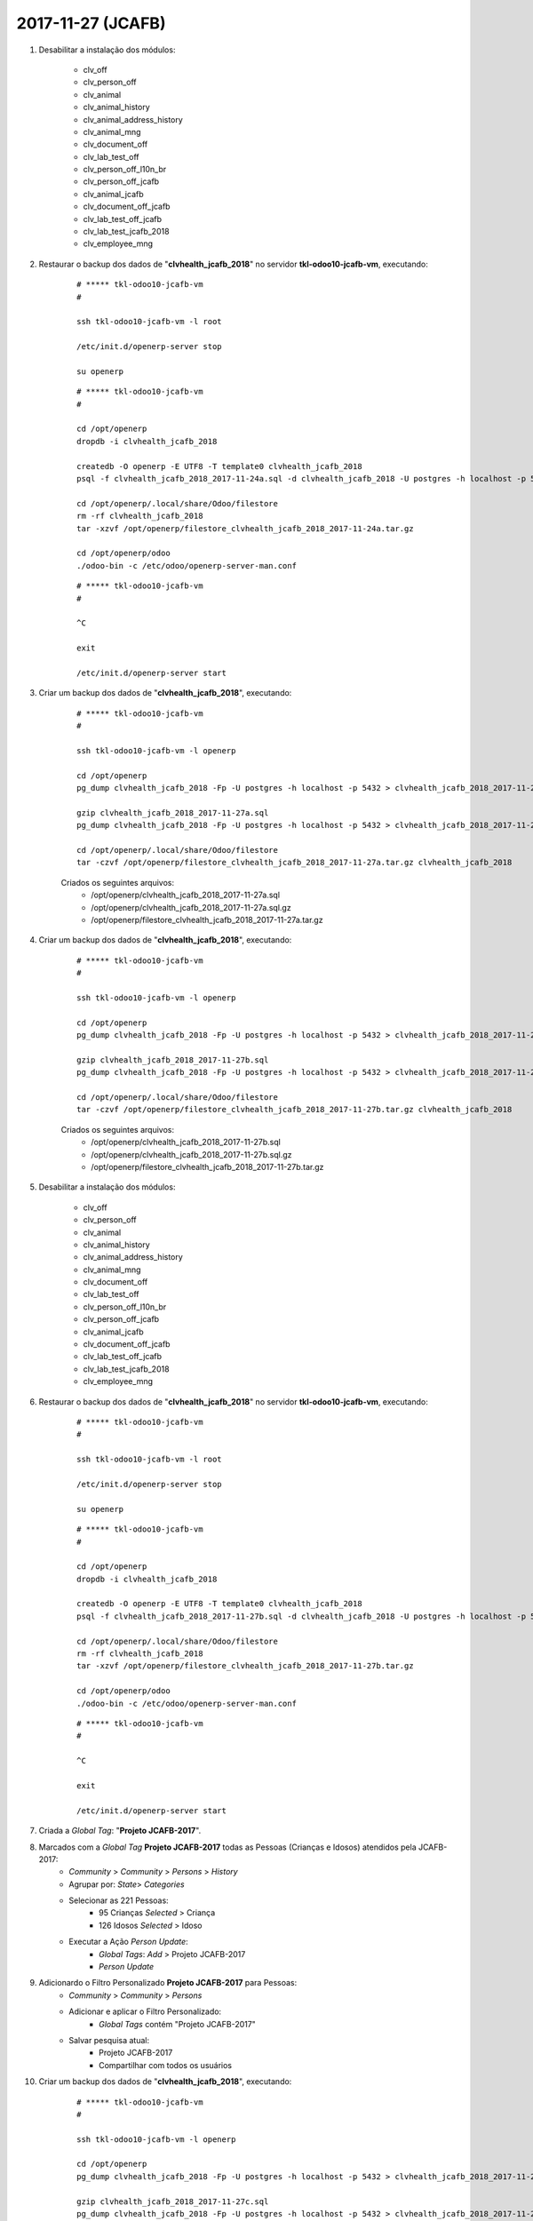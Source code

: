 ==================
2017-11-27 (JCAFB)
==================

#. Desabilitar a instalação dos módulos:

    * clv_off
    * clv_person_off
    * clv_animal
    * clv_animal_history
    * clv_animal_address_history
    * clv_animal_mng
    * clv_document_off
    * clv_lab_test_off
    * clv_person_off_l10n_br
    * clv_person_off_jcafb
    * clv_animal_jcafb
    * clv_document_off_jcafb
    * clv_lab_test_off_jcafb
    * clv_lab_test_jcafb_2018
    * clv_employee_mng

#. Restaurar o backup dos dados de "**clvhealth_jcafb_2018**" no servidor **tkl-odoo10-jcafb-vm**, executando:

    ::

        # ***** tkl-odoo10-jcafb-vm
        #

        ssh tkl-odoo10-jcafb-vm -l root

        /etc/init.d/openerp-server stop

        su openerp

    ::

        # ***** tkl-odoo10-jcafb-vm
        #

        cd /opt/openerp
        dropdb -i clvhealth_jcafb_2018

        createdb -O openerp -E UTF8 -T template0 clvhealth_jcafb_2018
        psql -f clvhealth_jcafb_2018_2017-11-24a.sql -d clvhealth_jcafb_2018 -U postgres -h localhost -p 5432 -q

        cd /opt/openerp/.local/share/Odoo/filestore
        rm -rf clvhealth_jcafb_2018
        tar -xzvf /opt/openerp/filestore_clvhealth_jcafb_2018_2017-11-24a.tar.gz

        cd /opt/openerp/odoo
        ./odoo-bin -c /etc/odoo/openerp-server-man.conf

    ::

        # ***** tkl-odoo10-jcafb-vm
        #

        ^C

        exit

        /etc/init.d/openerp-server start

#. Criar um backup dos dados de "**clvhealth_jcafb_2018**", executando:

    ::

        # ***** tkl-odoo10-jcafb-vm
        #

        ssh tkl-odoo10-jcafb-vm -l openerp

        cd /opt/openerp
        pg_dump clvhealth_jcafb_2018 -Fp -U postgres -h localhost -p 5432 > clvhealth_jcafb_2018_2017-11-27a.sql

        gzip clvhealth_jcafb_2018_2017-11-27a.sql
        pg_dump clvhealth_jcafb_2018 -Fp -U postgres -h localhost -p 5432 > clvhealth_jcafb_2018_2017-11-27a.sql

        cd /opt/openerp/.local/share/Odoo/filestore
        tar -czvf /opt/openerp/filestore_clvhealth_jcafb_2018_2017-11-27a.tar.gz clvhealth_jcafb_2018

    Criados os seguintes arquivos:
        * /opt/openerp/clvhealth_jcafb_2018_2017-11-27a.sql
        * /opt/openerp/clvhealth_jcafb_2018_2017-11-27a.sql.gz
        * /opt/openerp/filestore_clvhealth_jcafb_2018_2017-11-27a.tar.gz

#. Criar um backup dos dados de "**clvhealth_jcafb_2018**", executando:

    ::

        # ***** tkl-odoo10-jcafb-vm
        #

        ssh tkl-odoo10-jcafb-vm -l openerp

        cd /opt/openerp
        pg_dump clvhealth_jcafb_2018 -Fp -U postgres -h localhost -p 5432 > clvhealth_jcafb_2018_2017-11-27b.sql

        gzip clvhealth_jcafb_2018_2017-11-27b.sql
        pg_dump clvhealth_jcafb_2018 -Fp -U postgres -h localhost -p 5432 > clvhealth_jcafb_2018_2017-11-27b.sql

        cd /opt/openerp/.local/share/Odoo/filestore
        tar -czvf /opt/openerp/filestore_clvhealth_jcafb_2018_2017-11-27b.tar.gz clvhealth_jcafb_2018

    Criados os seguintes arquivos:
        * /opt/openerp/clvhealth_jcafb_2018_2017-11-27b.sql
        * /opt/openerp/clvhealth_jcafb_2018_2017-11-27b.sql.gz
        * /opt/openerp/filestore_clvhealth_jcafb_2018_2017-11-27b.tar.gz

#. Desabilitar a instalação dos módulos:

    * clv_off
    * clv_person_off
    * clv_animal
    * clv_animal_history
    * clv_animal_address_history
    * clv_animal_mng
    * clv_document_off
    * clv_lab_test_off
    * clv_person_off_l10n_br
    * clv_person_off_jcafb
    * clv_animal_jcafb
    * clv_document_off_jcafb
    * clv_lab_test_off_jcafb
    * clv_lab_test_jcafb_2018
    * clv_employee_mng

#. Restaurar o backup dos dados de "**clvhealth_jcafb_2018**" no servidor **tkl-odoo10-jcafb-vm**, executando:

    ::

        # ***** tkl-odoo10-jcafb-vm
        #

        ssh tkl-odoo10-jcafb-vm -l root

        /etc/init.d/openerp-server stop

        su openerp

    ::

        # ***** tkl-odoo10-jcafb-vm
        #

        cd /opt/openerp
        dropdb -i clvhealth_jcafb_2018

        createdb -O openerp -E UTF8 -T template0 clvhealth_jcafb_2018
        psql -f clvhealth_jcafb_2018_2017-11-27b.sql -d clvhealth_jcafb_2018 -U postgres -h localhost -p 5432 -q

        cd /opt/openerp/.local/share/Odoo/filestore
        rm -rf clvhealth_jcafb_2018
        tar -xzvf /opt/openerp/filestore_clvhealth_jcafb_2018_2017-11-27b.tar.gz

        cd /opt/openerp/odoo
        ./odoo-bin -c /etc/odoo/openerp-server-man.conf

    ::

        # ***** tkl-odoo10-jcafb-vm
        #

        ^C

        exit

        /etc/init.d/openerp-server start

#. Criada a *Global Tag*: "**Projeto JCAFB-2017**".

#. Marcados com a *Global Tag* **Projeto JCAFB-2017** todas as Pessoas (Crianças e Idosos) atendidos pela JCAFB-2017:
    * *Community* > *Community* > *Persons* > *History*
    * Agrupar por: *State*> *Categories*
    * Selecionar as 221 Pessoas:
        * 95 Crianças *Selected* > Criança
        * 126 Idosos *Selected* > Idoso
    * Executar a Ação *Person Update*:
        * *Global Tags*: *Add* > Projeto JCAFB-2017
        * *Person Update*

#. Adicionardo o Filtro Personalizado **Projeto JCAFB-2017** para Pessoas:
        * *Community* > *Community* > *Persons*
        * Adicionar e aplicar o Filtro Personalizado:
            * *Global Tags* contém "Projeto JCAFB-2017"
        * Salvar pesquisa atual:
            * Projeto JCAFB-2017
            * Compartilhar com todos os usuários

#. Criar um backup dos dados de "**clvhealth_jcafb_2018**", executando:

    ::

        # ***** tkl-odoo10-jcafb-vm
        #

        ssh tkl-odoo10-jcafb-vm -l openerp

        cd /opt/openerp
        pg_dump clvhealth_jcafb_2018 -Fp -U postgres -h localhost -p 5432 > clvhealth_jcafb_2018_2017-11-27c.sql

        gzip clvhealth_jcafb_2018_2017-11-27c.sql
        pg_dump clvhealth_jcafb_2018 -Fp -U postgres -h localhost -p 5432 > clvhealth_jcafb_2018_2017-11-27c.sql

        cd /opt/openerp/.local/share/Odoo/filestore
        tar -czvf /opt/openerp/filestore_clvhealth_jcafb_2018_2017-11-27c.tar.gz clvhealth_jcafb_2018

    Criados os seguintes arquivos:
        * /opt/openerp/clvhealth_jcafb_2018_2017-11-27c.sql
        * /opt/openerp/clvhealth_jcafb_2018_2017-11-27c.sql.gz
        * /opt/openerp/filestore_clvhealth_jcafb_2018_2017-11-27c.tar.gz

#. Seleção de pessoas (Available) para a JCAFB-2018:

    #. Centro - Idoso 60+ (considerando uma *Coorte* de Idosos 60+ composta de 39 Idosos): **114** de 160
        #. Alterado o *State* de *Available* para *Unselected* dos Idosos da zona urbana atendidos pela JCAFB-2017:
            * *Community* > *Community* > *Persons*
            * Aplicar o Filtro Personalizado (Favoritos):
                * "Projeto JCAFB-2017"
            * Agrupar por: *State* > *Address District* > *Categories*
            * Selecionar os 85 Idosos *Available* > Centro > Idoso
            * Executar a Ação *Person Update*:
                * *State*: *Set* > *Unselected*
                * *Person Update*
        #. Centro - Idoso 60+ (Não atendidos pela JCAFB-2017): **75** de 75
        #. Alterado o *State* de *Unselected* para *Available* dos Idosos da zona urbana atendidos pela JCAFB-2017:
            * *Community* > *Community* > *Persons*
            * Agrupar por: *State*
            * Selecionar os 85 Idosos *Unselected*
            * Executar a Ação *Person Update*:
                * *State*: *Set* > *Available*
                * *Person Update*
        #. Centro - Idoso 60+ (Atendidos pela JCAFB-2017): **39** de 85
    #. Centro - Criança 2: **6** de 10
    #. Centro - Criança 3: **9** de 9
    #. Centro - Criança 4-8: **63** de 63
    #. Centro - Criança 9: **4** de 4
    #. Asfalto Gália - Idoso 60+: **1** de 9
    #. Asfalto Gália - Criança 2: **1** de 2
    #. Asfalto Gália - Criança 4-8: **7** de 7
    #. Asfalto Gália - Criança 9: **1** de 1
    #. Banco da Terra - Criança 3: **1** de 2
    #. Banco da Terra - Criança 4-8: **4** de 4
    #. Caic - Idoso 60+: **8** de 40
    #. Caic - Criança 4-8: **4** de 6
    #. Porto - Idoso 60+: **6** de 39
    #. Porto - Criança 4-8: **6** de 13
    #. Água Virada - Idoso 60+: **5** de 10
    #. Água da Peroba - Idoso 60+: **7** de 7
    #. Água da Peroba - Criança 3: **1** de 1

#. Criar um backup dos dados de "**clvhealth_jcafb_2018**", executando:

    ::

        # ***** tkl-odoo10-jcafb-vm
        #

        ssh tkl-odoo10-jcafb-vm -l openerp

        cd /opt/openerp
        pg_dump clvhealth_jcafb_2018 -Fp -U postgres -h localhost -p 5432 > clvhealth_jcafb_2018_2017-11-27d.sql

        gzip clvhealth_jcafb_2018_2017-11-27d.sql
        pg_dump clvhealth_jcafb_2018 -Fp -U postgres -h localhost -p 5432 > clvhealth_jcafb_2018_2017-11-27d.sql

        cd /opt/openerp/.local/share/Odoo/filestore
        tar -czvf /opt/openerp/filestore_clvhealth_jcafb_2018_2017-11-27d.tar.gz clvhealth_jcafb_2018

    Criados os seguintes arquivos:
        * /opt/openerp/clvhealth_jcafb_2018_2017-11-27d.sql
        * /opt/openerp/clvhealth_jcafb_2018_2017-11-27d.sql.gz
        * /opt/openerp/filestore_clvhealth_jcafb_2018_2017-11-27d.tar.gz

#. *Direct Mail* para a JCAFB-2018:

#. Criar um backup dos dados de "**clvhealth_jcafb_2018**", executando:

    ::

        # ***** tkl-odoo10-jcafb-vm
        #

        ssh tkl-odoo10-jcafb-vm -l openerp

        cd /opt/openerp
        pg_dump clvhealth_jcafb_2018 -Fp -U postgres -h localhost -p 5432 > clvhealth_jcafb_2018_2017-11-27e.sql

        gzip clvhealth_jcafb_2018_2017-11-27e.sql
        pg_dump clvhealth_jcafb_2018 -Fp -U postgres -h localhost -p 5432 > clvhealth_jcafb_2018_2017-11-27e.sql

        cd /opt/openerp/.local/share/Odoo/filestore
        tar -czvf /opt/openerp/filestore_clvhealth_jcafb_2018_2017-11-27e.tar.gz clvhealth_jcafb_2018

    Criados os seguintes arquivos:
        * /opt/openerp/clvhealth_jcafb_2018_2017-11-27e.sql
        * /opt/openerp/clvhealth_jcafb_2018_2017-11-27e.sql.gz
        * /opt/openerp/filestore_clvhealth_jcafb_2018_2017-11-27e.tar.gz

#. Restaurar o backup dos dados de "**clvhealth_jcafb_2018**" no servidor **clvheatlh-jcafb-2018-aws-tst**, executando:

    ::

        # ***** clvheatlh-jcafb-2018-aws-tst
        #

        ssh clvheatlh-jcafb-2018-aws-tst -l root

        /etc/init.d/openerp-server stop

        su openerp

        cd /opt/openerp
        gzip -d clvhealth_jcafb_2018_2017-11-27e.sql.gz

        dropdb -i clvhealth_jcafb_2018

        createdb -O openerp -E UTF8 -T template0 clvhealth_jcafb_2018
        psql -f clvhealth_jcafb_2018_2017-11-27e.sql -d clvhealth_jcafb_2018 -U postgres -h localhost -p 5432 -q

        cd /opt/openerp/.local/share/Odoo/filestore
        rm -rf clvhealth_jcafb_2018
        tar -xzvf /opt/openerp/filestore_clvhealth_jcafb_2018_2017-11-27e.tar.gz

        cd /opt/openerp/clvsol_clvhealth_jcafb
        git pull

        cd /opt/openerp/clvsol_odoo_addons
        git pull

        cd /opt/openerp/clvsol_odoo_addons_jcafb
        git pull

        cd /opt/openerp/clvsol_odoo_addons_l10n_br
        git pull

        cd /opt/openerp/clvsol_odoo_api
        git pull

        exit
        /etc/init.d/openerp-server start

#. Atualizar o **Apelido do Domínio** no servidor **clvheatlh-jcafb-2018-aws-tst**:

    * Menu: **Configurações** > **Configurações Gerais**
        * Apelido do Domínio: **54.233.68.133**
